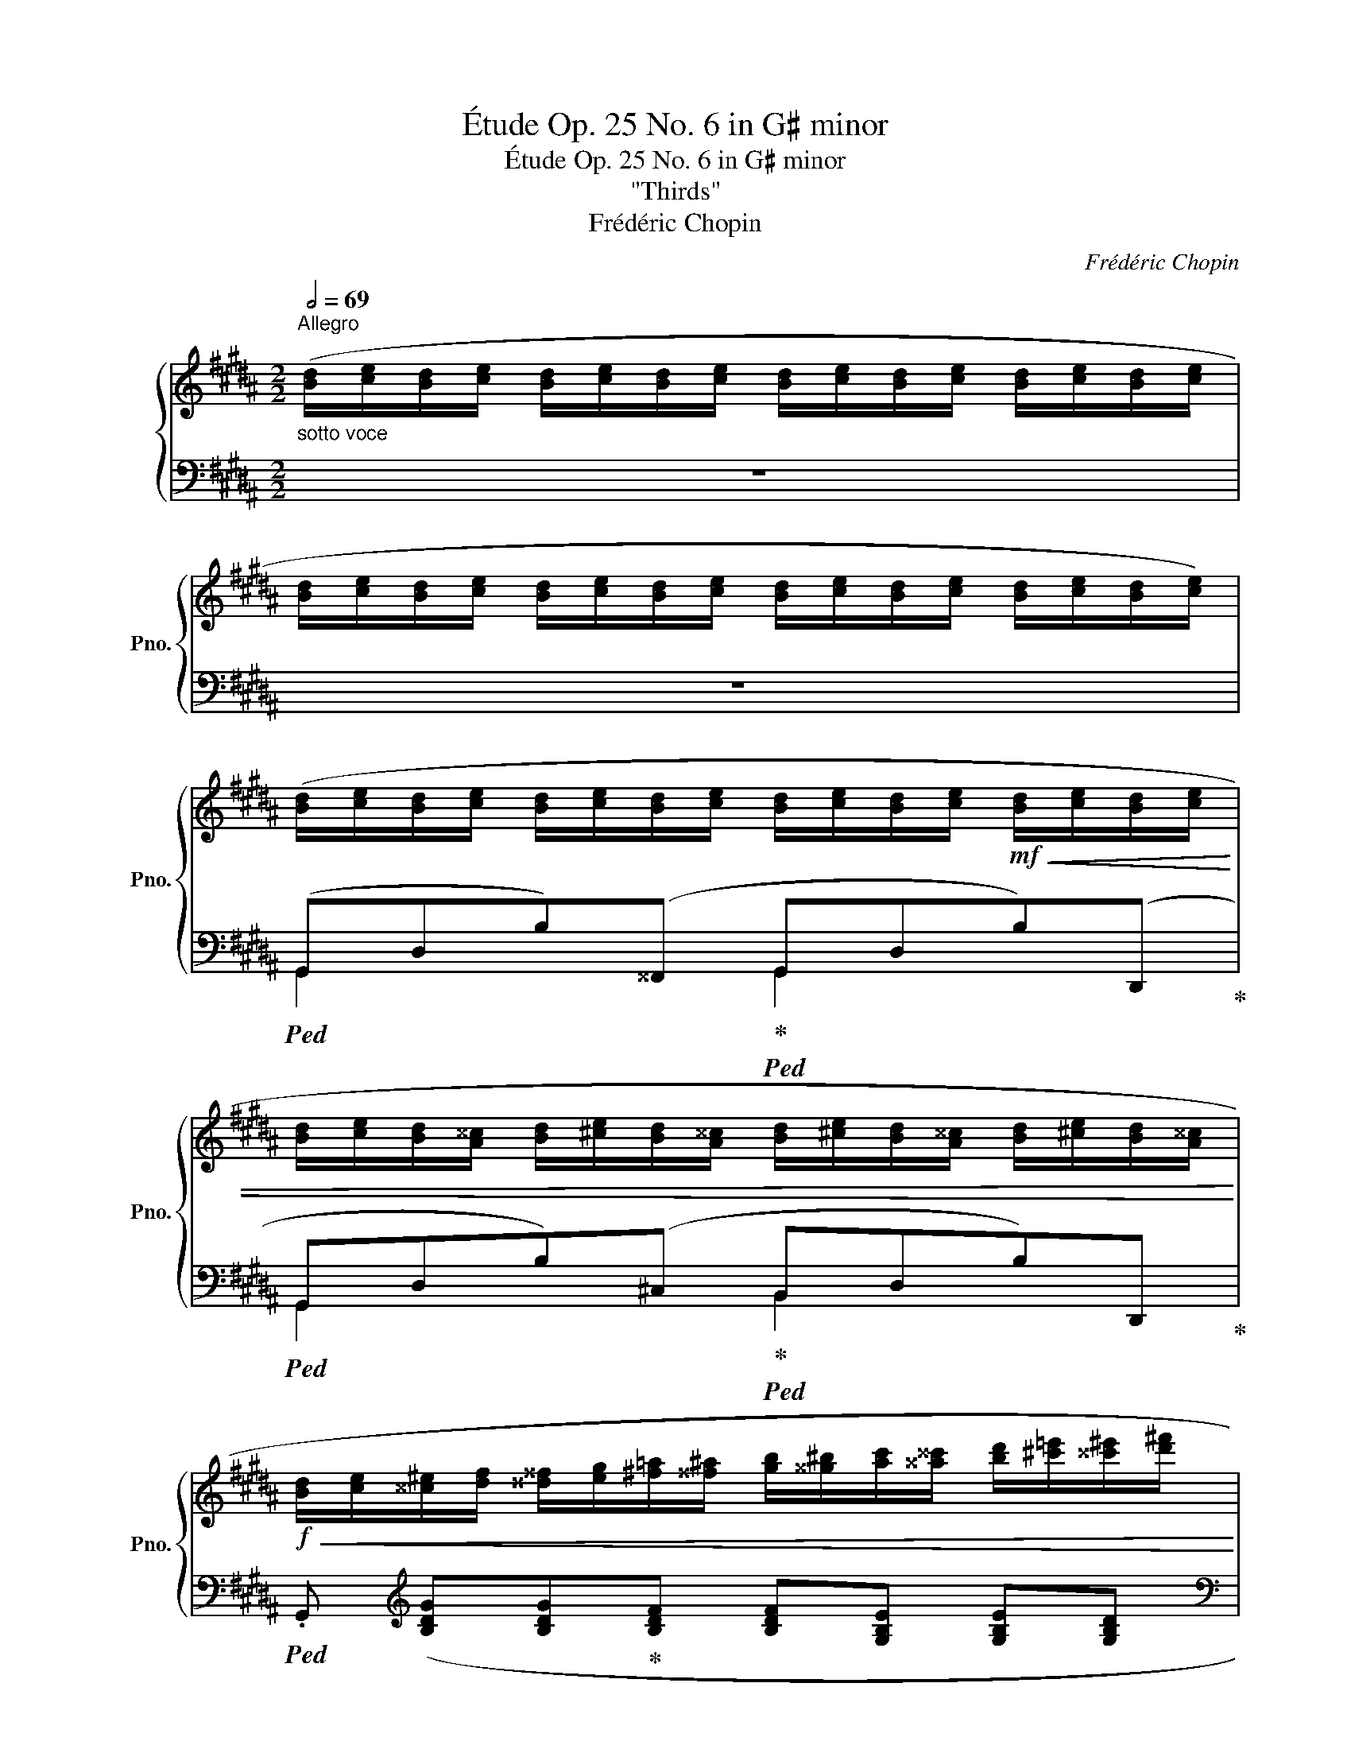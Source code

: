 X:1
T:Étude Op. 25 No. 6 in G♯ minor
T:Étude Op. 25 No. 6 in G♯ minor
T:"Thirds"
T:Frédéric Chopin
C:Frédéric Chopin
%%score { ( 1 5 ) | ( 2 3 4 ) }
L:1/8
Q:1/2=69
M:2/2
K:B
V:1 treble nm="鋼琴" snm="Pno."
V:5 treble 
V:2 bass 
V:3 bass 
V:4 bass 
V:1
"^Allegro""_sotto voce" ([Bd]/[ce]/[Bd]/[ce]/ [Bd]/[ce]/[Bd]/[ce]/ [Bd]/[ce]/[Bd]/[ce]/ [Bd]/[ce]/[Bd]/[ce]/ | %1
 [Bd]/[ce]/[Bd]/[ce]/ [Bd]/[ce]/[Bd]/[ce]/ [Bd]/[ce]/[Bd]/[ce]/ [Bd]/[ce]/[Bd]/[ce]/) | %2
 ([Bd]/[ce]/[Bd]/[ce]/ [Bd]/[ce]/[Bd]/[ce]/ [Bd]/[ce]/[Bd]/[ce]/!mf!!<(! [Bd]/[ce]/[Bd]/[ce]/ | %3
 [Bd]/[ce]/[Bd]/[A^^c]/ [Bd]/[^ce]/[Bd]/[A^^c]/ [Bd]/[^ce]/[Bd]/[A^^c]/ [Bd]/[^ce]/[Bd]/[A^^c]/!<)! | %4
!f!!<(! [Bd]/[ce]/[^^c^e]/[df]/ [^^d^^f]/[eg]/[^f=a]/[^^f^a]/ [gb]/[^^g^b]/[ac']/[^^a^^c']/ [bd']/[^c'=e']/[^^c'^e']/[d'^f']/!<)! | %5
!ff!!8va(! [^^d'^^f']/[^e'g']/[^f'=a']/[^^f'^a']/ [g'b'])!8va)! z z4 | %6
!mf! ([eg]/[f=a]/[eg]/[fa]/!<(! [eg]/[fa]/[eg]/[fa]/ [eg]/[fa]/[eg]/[fa]/ [eg]/[fa]/[eg]/[fa]/ | %7
 [eg]/[f=a]/[eg]/[d^^f]/ [eg]/[^fa]/[eg]/[d^^f]/ [eg]/[^fa]/[eg]/[d^^f]/ [eg]/[^fa]/[eg]/[d^^f]/!<)! | %8
!f!!<(! [eg]/[f=a]/[^^f^a]/[gb]/ [^^g^b]/[ac']/[=b=d']/[^b^d']/!8va(! [c'e']/[=d'=f']/[^d'^f']/[e'=g']/ [^e'^g']/[f'=a']/[^^f'^a']/[g'b']/!<)! | %9
!ff! [^^g'^b']/[a'c'']/[=b'=d'']/[^b'^d'']/ [c''e''])!8va)! z z4 | %10
!8va(!!>(! ([c''e'']/[b'd'']/[a'c'']/[g'b']/ [^^f'a']/[e'g']/[d'f']/[c'e']/!8va)! [bd']/[ac']/[gb]/[^^fa]/ [eg]/[df]/[ce]/[Bd]/!>)! | %11
!mf! [A^^c]/[Bd]/[Ac]/[Bd]/ [^ce]/[Bd]/[ce]/[Bd]/ [Ac]/[Bd]/[Ac]/[Bd]/ [Ac]/[Bd]/[Ac]/[Bd]/) | %12
!ff!!>(! ([c'e']/[bd']/[ac']/[gb]/ [^^fa]/[eg]/[df]/[ce]/ [Bd]/[Ac]/[GB]/[^^FA]/ [EG]/[DF]/[CE]/[B,D]/)!>)! | %13
!mf! ([^A,^^C]/[B,D]/[^CE]/[^^C^E]/ [^DF]/[^^D^^F]/!<(![EG]/[^F=A]/ [^^F^A]/[GB]/[=A=c]/[^A^c]/ [B=d]/[^B^d]/[c=e]/[^^c^e]/!<)! | %14
 [df]) z!f!!8va(! ([b'd'']/[c''e'']/[b'd'']/[a'c'']/ [g'b']/[a'c'']/[g'b']/[f'a']/ [e'g']/[f'a']/[e'g']/[d'f']/!8va)! | %15
 [c'e']/[d'f']/[c'e']/[bd']/ [ac']/[bd']/[ac']/[gb]/ [fa]/[gb]/[fa]/[eg]/ [df]/[eg]/[df]/[ce]/) | %16
!<(! ([Bd]/[ce]/[^^c^e]/[df]/ [^^d^^f]/[eg]/[^f=a]/[^^f^a]/!<)!!ff!!>(! [gb]/[fa]/[^f=a]/[eg]/ [=e=g]/[^df]/[=d=f]/[^ce]/!>)! | %17
!f! [^B^d]/[=B=d]/[Ac]/[=A=c]/!<(! [GB]/[Ac]/[^A^c]/[B=d]/ [^B^d]/[ce]/[^^c^e]/!<)!"_dim."!ff!!>(![df]/ [=e=g]/[df]/[=d=f]/[^d^f]/)!>)! | %18
!f! ([=B^d]/[ce]/[Bd]/[ce]/ [Bd]/[ce]/[Bd]/[ce]/ [Bd]/[ce]/[Bd]/[ce]/!<(! [Bd]/[ce]/[Bd]/[ce]/ | %19
 [Bd]/[ce]/[Bd]/[A^^c]/ [Bd]/[^ce]/[Bd]/[A^^c]/ [Bd]/[^ce]/[Bd]/[A^^c]/ [Bd]/[^ce]/[Bd]/!ff![A^^c]/!<)! | %20
!f!!<(! [Bd]/[ce]/[^^c^e]/[df]/ [^^d^^f]/[eg]/[^f=a]/[^^f^a]/ [gb]/[^^g^b]/[ac']/[^^a^^c']/!<)!!ff! [bd']/[^c'=e']/[^^c'^e']/[d'^f']/ | %21
!8va(! [^^d'^^f']/[^e'g']/[^f'=a']/[^^f'^a']/ [g'b'])!8va)! z z4 | %22
!f! ([=d=f]/[=e=g]/[df]/[eg]/ [df]/[eg]/[df]/[eg]/ [df]/[eg]/[df]/[eg]/ [df]/[eg]/[df]/[eg]/ | %23
 [=d=f]/[e=g]/[df]/[ce]/ [df]/[eg]/[df]/[ce]/ [df]/[eg]/[df]/[ce]/ [df]/[eg]/[df]/[ce]/ | %24
!<(! [=d=f]/[^d^f]/[^^d^^f]/[^eg]/ [^f=a]/[=g_b]/[^g=b]/[a=c']/ [_b_d']/[=b=d']/[=c'_e']/[^c'=e']/!8va(! [^^d'=f']/[^d'^f']/[^e'=g']/[=f'_a']/ | %25
 [f'=a']/[=g'_b']/[^g'=b']/[=a'=c'']/ [^a'^c'']/[b'=d'']/[^b'^d'']/[^c''e'']/ [=d''=f''])!<)!!8va)!!ff! z z2 || %26
[K:C]"_leggieriss."!f!!8va(! ([d''f'']/[g'b']/[c''e'']/[f'a']/ [b'd'']/[e'g']/[a'c'']/[d'f']/ [g'b']/[c'e']/[f'a']/[bd']/ [e'g']/[ac']/[d'f']/[gb]/!8va)! | %27
 [c'e']/[fa]/[bd']/[eg]/ [ac']/[df]/[gb]/[ce]/ [fa]/[Bd]/[eg]/[Ac]/ [df]/[GB]/ [ce]/) z/ | %28
!8va(! ([c''_e'']/[f'a']/[_b'd'']/[_e'g']/ [a'c'']/[d'f']/[g'b']/[c'e']/ [f'a']/[_bd']/[e'g']/[ac']/ [d'f']/[gb]/[c'e']/[fa]/!8va)! | %29
[Q:1/4=132] [_bd']/[_eg]/[Q:1/4=129][ac']/[df]/[Q:1/4=126] [gb]/[ce]/[Q:1/4=123][fa]/[_Bd]/[Q:1/4=120] [eg]/[Ac]/[Q:1/4=117][df]/[GB]/[Q:1/4=114] [ce]/[FA]/[Q:1/4=111] B) | %30
!f![Q:1/4=98] .[_D_B_d][Q:1/4=138]!8va(! ([_b'_d'']/[e'g']/ [b'd'']/[e'g']/[a'c'']/[^d'^f']/ [^g'=b']/[=d'=f']/[=g'_b']/[^c'e']/ [^f'a']/[=c'_e']/[=f'_a']/[bd']/ | %31
 [=e'g']/[_b_d']/[_e'_g']/[ac']/ [=d'f']/[^g=b]/[^c'=e']/[=g_b]/!8va)! [=c'_e']/[^fa]/[=bd']/[=f_a]/ [_b_d']/[=e_g]/[=ac']/[^d^f]/ | %32
 [^gb]/[df]/[=g_b]/[^ce]/ [^fa]/[=c_e]/[=f_a]/[Bd]/ [=eg]/[_B_d]/[_e_g]/[Ac]/ [ef]/[Ac]/[ef]/[Ac]/) | %33
!>(! ([=df]/[A=B]/[de]/[^GB]/ [de]/[GB]/[de]/!>)!!f![GB]/)!ff![Q:1/4=132]!>(! ([^ce]/[Q:1/4=129][^^F^A]/[Q:1/4=126][c^d]/[Q:1/4=123][FA]/[Q:1/4=120] [cd]/[Q:1/4=117][FA]/[Q:1/4=114][cd]/[Q:1/4=111][FA]/)!>)! || %34
[K:B]!f![Q:1/4=138] ([Bd]/[ce]/[Bd]/[ce]/ [Bd]/[ce]/[Bd]/[ce]/ [Bd]/[ce]/[Bd]/[ce]/!<(! [Bd]/[ce]/[Bd]/[ce]/ | %35
 [Bd]/[ce]/[Bd]/[A^^c]/ [Bd]/[^ce]/[Bd]/[A^^c]/ [Bd]/[^ce]/[Bd]/[A^^c]/ [Bd]/[^ce]/[Bd]/!ff![A^^c]/!<)! | %36
!f!!<(! [Bd]/[ce]/[^^c^e]/[df]/ [^^d^^f]/[eg]/[^f=a]/[^^f^a]/ [gb]/[^^g^b]/[ac']/[^^a^^c']/!8va(! [bd']/[^c'e']/[^^c'^e']/[d'f']/!<)! | %37
!ff! [^^d'^^f']/[^e'g']/[^f'=a']/[^^f'^a']/ [g'b'])!8va)! z z4 | %38
!f! ([df]/[eg]/[df]/[eg]/ [df]/[eg]/[df]/[eg]/ [df]/[eg]/[df]/[eg]/ [df]/[eg]/[df]/[eg]/ | %39
 [df]/[eg]/[df]/[^^c^e]/ [df]/[=eg]/[df]/[c^e]/ [df]/[=eg]/[df]/[c^e]/ [df]/[=eg]/[df]/[c^e]/ | %40
 [df]/[^^d^^f]/[^eg]/[^f=a]/ [^^f^a]/[gb]/[^^g^b]/[ac']/!8va(! [^^a^^c']/[bd']/[^c'e']/[^^c'^e']/ [d'f']/[^^d'^^f']/[e'g']/[^f'=a']/ | %41
 .[f'^d''])!8va)! z z2 z4 | %42
!8va(! ([c''e'']/[b'd'']/[c''e'']/[b'd'']/ [a'c'']/[g'b']/[a'c'']/[g'b']/ [f'a']/[e'g']/[f'a']/[e'g']/ [d'f']/[c'e']/[d'f']/[c'e']/!8va)! | %43
 [bd']/[ac']/[bd']/[ac']/ [gb]/[fa]/[gb]/[fa]/ [eg]/[df]/[eg]/[df]/ [ce]/[Bd]/[ce]/[Bd]/) | %44
!8va(! ([g'b']/[f'a']/[g'b']/[f'a']/ [e'g']/[d'f']/[e'g']/[d'f']/ [c'e']/[bd']/[c'e']/[bd']/ [ac']/[gb]/[ac']/[gb]/!8va)! | %45
 [fa]/[eg]/[fa]/[eg]/ [df]/[ce]/[df]/[ce]/ [Bd]/[Ac]/[Bd]/[Ac]/ [GB]/[FA]/[EG]/[DF]/) | %46
 [CE] z!8va(! ([f'=a']/[e'g']/[=d'f']/[c'e']/ [bd']/[ac']/[gb]/[fa]/!8va)! [eg]/[=df]/[ce]/[Bd]/ | %47
 [=Ac]/[GB]/[FA]/[EG]/ [=DF]/[CE]/[B,D]/[=A,C]/[Q:1/4=124][I:staff +1] !>![G,B,]2[Q:1/4=116] !>![^^F,^A,]2 | %48
 G,)[Q:1/4=138][I:staff -1] z"_sotto voce" ([Bd]/[ce]/[Bd]/[ce]/ [Bd]/[ce]/[Bd]/[ce]/ [Bd]/[ce]/[Bd]/[ce]/ | %49
 [df]/[eg]/[df]/[eg]/ [df]/[eg]/[df]/[eg]/ [df]/[eg]/[df]/[eg]/ [df]/[eg]/[df]/[eg]/ | %50
 [f=a]/[^eg]/[=e=g]/[df]/ [=d=f]/[ce]/[^^c^e]/[^d^f]/ [=eg]/[df]/[=d=f]/[^ce]/ [^B^d]/[^^A^^c]/[Bd]/[^ce]/ | %51
 [=d=f]/[ce]/[^B^d]/[=B=d]/ [Ac]/[=A=c]/[=GB]/[A^c]/!>(! [GB]/[Ac]/[GB]/[Ac]/ [^^FB]/[Ac]/[FB]/[EA]/ | %52
 [^DG])!>)! z!pp!!8va(! ([^bd']/[c'e']/[bd']/[c'e']/ [bd']/[c'e']/[bd']/[c'e']/ [bd']/[c'e']/[bd']/[c'e']/ | %53
 [d'f']/[e'g']/[d'f']/[e'g']/ [d'f']/[e'g']/[d'f']/[e'g']/ [d'f']/[e'g']/[d'f']/[e'g']/ [d'f']/[e'g']/[d'f']/[e'g']/) | %54
 ([f'=a']/[^e'^g']/[=e'=g']/[d'f']/ [=d'=f']/[c'e']/[^^c'^e']/[^d'^f']/ [=e'g']/[d'f']/[=d'=f']/[^c'e']/ [^b^d']/[^^a^^c']/[bd']/[^c'e']/ | %55
 [=d'=f']/[c'e']/[^b^d']/[=b=d']/ [ac']/[=a=c']/[=gb]/[a^c']/!<(! [gb]/[ac']/[gb]/[ac']/ [^^fb]/[ac']/[fb]/[ea]/ | %56
 [^dg])!<)! z!f! ([^b'd'']/[b'=d'']/[^a'c'']/[=a'=c'']/ [g'b']/[^^f'^a']/[^f'=a']/[^e'g']/ [=e'=g']/[d'f']/[=d'=f']/[^c'e']/!8va)! | %57
 [^bd']/[b=d']/[^ac']/[=a=c']/ [gb]/[^^f^a]/[^f=a]/[^eg]/ [=e=g]/[df]/[=d=f]/[^ce]/ [^B^d]/[=B=d]/[^Ac]/[=A=c]/ | %58
 [GB]/"_dimin."[^^F^A]/[^F=A]/[^EG]/ [=E=G]/[DF]/[=D=F]/[CE]/ [^B,^D]/[=B,=D]/[I:staff +1][^A,C]/[=A,=C]/ [G,B,]/[^^F,^A,]/[^F,=A,]/[^E,G,]/ | %59
 [=E,=G,]/[D,F,]/[=D,=F,]/[C,E,]/ [^B,,^D,]/[C,E,]/[B,,D,]/[C,E,]/ [B,,D,]/[C,E,]/[B,,D,]/[C,E,]/ [B,,D,]/[C,E,]/[B,,D,]/[C,E,]/) | %60
 [^B,,D,]2!p![I:staff -1] z2"_sotto voce"[I:staff +1] (!>![E,G,A,]4 | %61
 [D,G,^B,]2)[I:staff -1] z2!f![Q:1/4=52]"^Lento" (!arpeggio![CDA]4 | !fermata![^B,D^B]8) |] %63
V:2
 z8 | z8 |!ped! (G,,D,B,)(^^F,,!ped-up!!ped! G,,D,B,)(D,,!ped-up! | %3
!ped! G,,D,B,)(^C,!ped-up!!ped! B,,D,B,)D,,!ped-up! | %4
!ped! .G,,[K:treble] ([B,DG][B,DG]!ped-up![B,DF] [B,DF][G,B,E] [G,B,E][G,B,D] | %5
[K:bass]!ped! [G,B,D][D,G,C] [D,G,C]!ped-up![D,G,B,]!ped!!>(! [D,G,B,][C,D,A,][C,D,A,]!ped-up![B,,D,G,])!>)! | %6
!ped! (G,,E,B,)(^^F,,!ped-up!!ped! G,,E,C)(G,,,!ped-up! | %7
!ped! G,,E,C)(D,!ped-up!!ped! C,E,C)G,,,!ped-up! | %8
!ped! .G,,[K:treble] ([EGc][EGc][CE=A]!ped-up! [CEA][CEG] [CEG][G,CF] | %9
[K:bass]!ped! !>![G,CF][G,CE] [G,CE]!ped-up![F,G,D]!ped! [F,G,D][E,G,C][F,G,D]!ped-up!{/F}[G,CE] | %10
!ped! .D,)[K:treble] [CDB] (BA!ped-up! G^^F) z2 | %11
[K:bass] G,,[D,B,](A,,G,,!ped! .^^F,,).[D,D]!ped-up!!ped! .G,,.[D,D]!ped-up! | %12
!ped! D,, ([C,D,B,]!ped-up! B,A, G,^^F,) z2 | G,,2 x2 x4 | %14
!ped! x x[K:treble] [df]2!ped-up!!ped! [ce]2!ped-up!!ped! B2!ped-up! | %15
!ped! x[K:bass] .F .F, .F,, .F,,, .F,, .F, .F!ped-up! | (B,,F,B,D) (C,E,A,C) | (D,G,B,D D,^^F,CD) | %18
!ped! (G,,D,B,)(^^F,,!ped-up!!ped! G,,D,B,)(D,,!ped-up! | %19
!ped! G,,D,B,)(^C,!ped-up!!ped! B,,D,B,)(D,,!ped-up! | %20
!ped! .G,,)[K:treble] ([B,DG][B,DG][B,DF]!ped-up! [B,DF][G,B,E] [G,B,E][G,B,D] | %21
[K:bass] [G,B,D][D,G,C] [D,G,C][D,G,B,]!>(! [D,G,B,][C,D,A,][C,D,A,][B,,D,G,])!>)! | %22
!ped! G,,2 x2!ped-up!!ped! G,,2 x2!ped-up! |!ped! G,,2 x2!ped-up!!ped! B,,2 x2!ped-up! | %24
!ped! x[K:treble] ([^^C^EB]!ped-up![=D=FB][DF_B] [=DFB][_CD_A] [CDA][_A,C_G] | %25
[K:bass] [_A,_C_G][A,C=F] [^G,=B,F][=F,G,=E] [F,_A,E]!>(![F,A,=D][F,A,=C][F,=G,B,])!>)! || %26
[K:C]!ped! .G,,[K:treble] ([B,FA] !>![B,FA]4 [CEG]!ped-up![G,A] | %27
 [B,FA]3 [G,G]) z2[K:bass] .G,.C, |!ped! .F,,[K:treble] ([A,_EG] [A,EG]4 [_B,DF]!ped-up![F,G] | %29
 [A,_EG]3 [F,F]) z2[K:bass] .F,._B,, | %30
!ped! .=E,,!ped-up![K:treble] [eg]/[_b_d']/ [eg]/[bd']/[^d^f]/[ac']/ [=d=f]/[^g=b]/[^ce]/[=g_b]/ [=c_e]/[^fa]/[=Bd]/[=f_a]/ | %31
 [_B_d]/[eg]/[Ac]/[_e_g]/ [^G=B]/[=df]/[=G_B]/[^c=e]/ [^FA]/[=c_e]/[=F_A]/[=Bd]/ [=EG]/[_B_d]/[^D^F]/[=Ac]/ | %32
 [DF]/[^GB]/[^CE]/[=G_B]/ [=C_E]/[^FA]/[B,D]/[=F_A]/ [_B,_D]/[=EG]/[A,C]/[_E_G]/ [A,C]/[EF]/[A,C]/[EF]/ | %33
 [A,=B,]/[DF]/[^G,B,]/[DE]/ [G,B,]/[DE]/[G,B,]/[DE]/[K:bass] [^^F,^A,]/[^CE]/[F,A,]/[C^D]/ [F,A,]/[CD]/[F,A,]/[CD]/ || %34
[K:B]!ped! (G,,D,B,)(^^F,,!ped-up!!ped! G,,D,B,)(D,,!ped-up! | %35
!ped! G,,D,B,)(^C,!ped-up!!ped! B,,D,B,)(D,,!ped-up! | %36
!ped! .G,,)[K:treble] ([B,DG][B,DG]!ped-up![B,DF] [B,DF][G,B,E] [G,B,E][G,B,D] | %37
[K:bass] [G,B,D][D,G,C] [D,G,C][D,G,B,]!>(! [D,G,B,][C,D,A,][C,D,A,][B,,D,G,])!>)! | %38
!ped! G,,2 x2!ped-up!!ped! G,,2 x2!ped-up! |!ped! G,,2 x2!ped-up!!ped! ^B,,2 x2!ped-up! | %40
!ped! x[K:treble] ([FGd][FGd]!ped-up![EGc] [EGc][DF^B] [DFB][CE=A] | %41
 [^B,^D=A][B,DG][B,DG][=A,CF][K:bass] [A,CF][G,CE][G,CE][F,G,D]) |!ped! C,,(C,G,D E!ped-up!CGA | %43
 !wedge!B)!ped! (G,,D,A,!ped-up! B,) z z2 |!ped! (E,,B,,E,F,!ped-up! G,E,B,C | %45
 D)!ped! (B,,,F,,C,!ped-up! D,) z z2 |!ped! !arpeggio![C,,E,] z !arpeggio![C,=A,E]2 z4!ped-up! | %47
 z4 ^D,2 C,2 |!ped! (G,,,D,B,)(^^F,,!ped-up!!ped! G,,D,B,)(D,,!ped-up! | %49
!ped! G,,D,^B,)(C,!ped-up!!ped! ^B,,D,B,)(D,,!ped-up! |!ped! G,,E,C)(D, C,E,C)!ped-up!!ped!(G,,, | %51
 G,,E,C)(^D,!ped-up!!ped! C,E,C)(G,,,!ped-up! | %52
!ped! G,,D,^B,)(C,!ped-up!!ped! ^B,,D,B,)(D,,!ped-up! | %53
!ped! G,,D,^B,)(C,!ped-up!!ped! ^B,,D,B,)(D,,!ped-up! | %54
!ped! G,,E,C)(D,!ped-up!!ped! C,E,C)!ped-up!!ped!(G,,, | %55
 (G,,)E,C)(^D,!ped-up!!ped! C,E,C)!ped-up!!ped!(G,,, | %56
 G,,D,^B,)(C,!ped-up!!ped! ^B,,D,B,)(D,,!ped-up! |!ped! G,,D,^B,)(C, ^B,,D,B,)(D,,!ped-up! | %58
 G,,) z z (D,,G,,) z z (D,, | G,,) z z2!<(! [G,,,G,,] z!<)! [G,,,G,,] z | %60
 [G,,,G,,]2 z2 ([C,,G,,]4 | [G,,,G,,]2) z2!ped! (!arpeggio![D,,^^F,]4!ped-up! | %62
!ped! !fermata![G,,D,G,]8)!ped-up! |] %63
V:3
 x8 | x8 | G,,2 x2 G,,2 x2 | G,,2 x2 B,,2 x2 | x[K:treble] x7 |[K:bass] x8 | G,,2 x2 G,,2 x2 | %7
 G,,2 x2 C,2 x2 | x[K:treble] x7 |[K:bass] x8 | x[K:treble] x [CD]4 z2 |[K:bass] G,,2 x6 | %12
 x2 [C,D,]4 z2 | (G,,[D,B,])(A,,G,, ^^F,,)[^E,B,]=A,,=G,, | .F,,.F,[K:treble] (bF aF dF- | %15
 [FAe])[K:bass] x7 | x8 | D,4 D,4 | G,,2 x2 G,,2 x2 | G,,2 x2 B,,2 x2 | x[K:treble] x7 | %21
[K:bass] x8 | (G,,=D,B,)(^^F,, G,,D,B,)(D,, | G,,=D,B,)(C, B,,D,B,)=D,, | .^G,,[K:treble] x7 | %25
[K:bass] x8 ||[K:C] x[K:treble] x7 | x6[K:bass] x2 | x[K:treble] x7 | x6[K:bass] x2 | %30
 x[K:treble] x7 | x8 | x8 | x4[K:bass] x4 ||[K:B] G,,2 x2 G,,2 x2 | G,,2 x2 B,,2 x2 | %36
 x[K:treble] x7 |[K:bass] x8 | (G,,D,^B,)(^^F,, G,,D,B,)(D,, | G,,D,^B,)(C, ^B,,D,B,)D,, | %40
 .G,,[K:treble] x7 | x4[K:bass] x4 | x8 | x8 | x8 | x8 | x8 | z4 ^D,,4 | x4 G,,2 x2 | %49
 G,,2 x2 ^B,,2 x2 | G,,2 x2 C,2 x2 | G,,2 x2 C,2 x2 | G,,2 x2 ^B,,2 x2 | G,,2 x2 ^B,,2 x2 | %54
 G,,2 x2 C,2 x2 | G,,2 x2 C,2 x2 | G,,2 x2 ^B,,2 x2 | G,,2 x2 ^B,,2 x2 | x8 | x8 | x8 | x8 | x8 |] %63
V:4
 x8 | x8 | x8 | x8 | x[K:treble] x7 |[K:bass] x8 | x8 | x8 | x[K:treble] x7 |[K:bass] x8 | %10
 x[K:treble] x7 |[K:bass] x8 | x8 | x8 | x2[K:treble] x4 g>f- | f[K:bass] x7 | x8 | x8 | x8 | x8 | %20
 x[K:treble] x7 |[K:bass] x8 | x8 | x8 | x[K:treble] x7 |[K:bass] x8 ||[K:C] x[K:treble] x7 | %27
 x6[K:bass] x2 | x[K:treble] x7 | x6[K:bass] x2 | x[K:treble] x7 | x8 | x8 | x4[K:bass] x4 || %34
[K:B] x8 | x8 | x[K:treble] x7 |[K:bass] x8 | x8 | x8 | x[K:treble] x7 | x4[K:bass] x4 | x8 | x8 | %44
 x8 | x8 | x8 | x8 | x8 | x8 | x8 | x8 | x8 | x8 | x8 | x8 | x8 | x8 | x8 | x8 | x8 | x8 | x8 |] %63
V:5
 x8 | x8 | x8 | x8 | x8 |!8va(! x3!8va)! x5 | x8 | x8 | x4!8va(! x4 | x3!8va)! x5 | %10
!8va(! x4!8va)! x4 | x8 | x8 | x8 | x2!8va(! x6!8va)! | x8 | x8 | x8 | x8 | x8 | x8 | %21
!8va(! x3!8va)! x5 | x8 | x8 | x6!8va(! x2 | x5!8va)! x3 ||[K:C]!8va(! x8!8va)! | x8 | %28
!8va(! x8!8va)! | x7 d | x!8va(! x7 | x4!8va)! x4 | x8 | x8 ||[K:B] x8 | x8 | x6!8va(! x2 | %37
 x3!8va)! x5 | x8 | x8 | x4!8va(! x4 | x!8va)! x7 |!8va(! x8!8va)! | x8 |!8va(! x8!8va)! | x8 | %46
 x2!8va(! x4!8va)! x2 | x8 | x8 | x8 | x8 | x8 | x2!8va(! x6 | x8 | x8 | x8 | x8!8va)! | x8 | x8 | %59
 x8 | x8 | x8 | x8 |] %63

